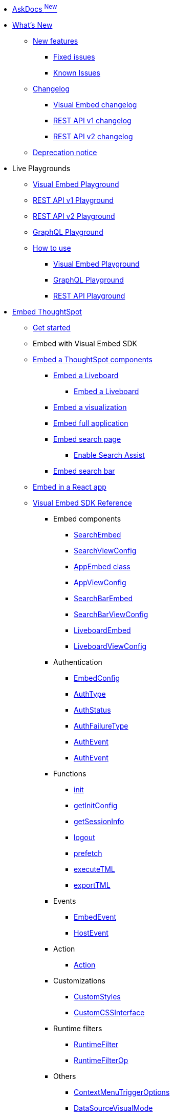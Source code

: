 
:page-pageid: nav
:page-description: Main navigation

[navSection]

* link:{{navprefix}}/ask-docs[AskDocs ^New^]

* link:{{navprefix}}/whats-new[What's New]
** link:{{navprefix}}/whats-new[New features]
*** link:{{navprefix}}/fixed-issues[Fixed issues]
*** link:{{navprefix}}/known-issues[Known Issues]

** link:{{navprefix}}/embed-sdk-changelog[Changelog]
*** link:{{navprefix}}/embed-sdk-changelog[Visual Embed changelog]
*** link:{{navprefix}}/rest-v1-changelog[REST API v1 changelog]
*** link:{{navprefix}}/rest-v2-changelog[REST API v2 changelog]
** link:{{navprefix}}/deprecated-features[Deprecation notice]

* Live Playgrounds
** +++<a href="{{previewPrefix}}/playground/search" target="_blank">Visual Embed Playground</a>+++
** +++<a href="{{previewPrefix}}/api/rest/playgroundV1" target="_blank">REST API v1 Playground</a>+++
** link:{{navprefix}}/restV2-playground?apiResourceId=http%2Fgetting-started%2Fintroduction[REST API v2 Playground]
** +++<a href="{{previewPrefix}}/api/graphql/playground" target="_blank"> GraphQL Playground </a> +++
** link:{{navprefix}}/spotdev-portal[How to use]
*** link:{{navprefix}}/dev-playground[Visual Embed Playground]
*** link:{{navprefix}}/graphql-playground[GraphQL Playground]
*** link:{{navprefix}}/rest-playground[REST API Playground]

* link:{{navprefix}}/getting-started[Embed ThoughtSpot]
** link:{{navprefix}}/getting-started[Get started]
** Embed with Visual Embed SDK
** link:{{navprefix}}/embed-liveboard[Embed a ThoughtSpot components]
*** link:{{navprefix}}/embed-liveboard[Embed a Liveboard]
**** link:{{navprefix}}/Liveboard-new-experience[Embed a Liveboard]
*** link:{{navprefix}}/embed-a-viz[Embed a visualization]
*** link:{{navprefix}}/full-embed[Embed full application]
*** link:{{navprefix}}/search-embed[Embed search page]
**** link:{{navprefix}}/search-assist[Enable Search Assist]
*** link:{{navprefix}}/embed-searchbar[Embed search bar]
** link:{{navprefix}}/react-app-embed[Embed in a React app]
** link:{{navprefix}}/VisualEmbedSdk[Visual Embed SDK Reference]
*** Embed components
**** link:{{navprefix}}/Class_SearchEmbed[SearchEmbed]
**** link:{{navprefix}}/Interface_SearchViewConfig[SearchViewConfig]
**** link:{{navprefix}}/Class_AppEmbed[AppEmbed class]
**** link:{{navprefix}}/Interface_AppViewConfig[AppViewConfig]
**** link:{{navprefix}}/Class_SearchBarEmbed[SearchBarEmbed]
**** link:{{navprefix}}/Interface_SearchBarViewConfig[SearchBarViewConfig]
**** link:{{navprefix}}/Class_LiveboardEmbed[LiveboardEmbed]
**** link:{{navprefix}}/Interface_LiveboardViewConfig[LiveboardViewConfig]
*** Authentication
**** link:{{navprefix}}/Interface_EmbedConfig[EmbedConfig]
**** link:{{navprefix}}/Enumeration_AuthType[AuthType]
**** link:{{navprefix}}/Enumeration_AuthStatus[AuthStatus]
**** link:{{navprefix}}/Enumeration_AuthFailureType[AuthFailureType]
**** link:{{navprefix}}/Enumeration_AuthEvent[AuthEvent]
**** link:{{navprefix}}/Interface_AuthEventEmitter[AuthEvent]
*** Functions
**** link:{{navprefix}}/Function_init[init]
**** link:{{navprefix}}/Function_getInitConfig[getInitConfig]
**** link:{{navprefix}}/Function_getSessionInfo[getSessionInfo]
**** link:{{navprefix}}/Function_logout[logout]
**** link:{{navprefix}}/Function_logout[prefetch]
**** link:{{navprefix}}/Function_executeTML[executeTML]
**** link:{{navprefix}}/Function_exportTML[exportTML]
*** Events
**** link:{{navprefix}}/Enumeration_EmbedEvent[EmbedEvent]
**** link:{{navprefix}}/Enumeration_HostEvent[HostEvent]
*** Action
**** link:{{navprefix}}/Enumeration_Action[Action]
*** Customizations
**** link:{{navprefix}}/Interface_CustomStyles[CustomStyles]
**** link:{{navprefix}}/Interface_customCssInterface[CustomCSSInterface]
*** Runtime filters
**** link:{{navprefix}}/Interface_RuntimeFilter[RuntimeFilter]
**** link:{{navprefix}}/Enumeration_RuntimeFilterOp[RuntimeFilterOp]
*** Others
**** link:{{navprefix}}/Enumeration_ContextMenuTriggerOptions[ContextMenuTriggerOptions]
**** link:{{navprefix}}/Enumeration_DataSourceVisualMode[DataSourceVisualMode]
**** link:{{navprefix}}/Enumeration_Enumeration_Page[Page]
**** link:{{navprefix}}/Enumeration_PrefetchFeatures[PrefetchFeatures]

**  link:{{navprefix}}/embed-auth[Authentication and security]
*** link:{{navprefix}}/embed-auth[Authentication]
**** link:{{navprefix}}/trusted-auth[Trusted authentication]
**** link:{{navprefix}}/saml-sso[SAML SSO authentication]
**** link:{{navprefix}}/oidc-auth[OpenID Connect authentication]
*** link:{{navprefix}}/security-settings[Security settings]
*** link:{{navprefix}}/embed-object-access[Access control and data security]

** Advanced usage
*** link:{{navprefix}}/events-app-integration[Interact with host app]
**** link:{{navprefix}}/events-app-integration[Events and app interactions]
*** link:{{navprefix}}/runtime-filters[Runtime overrides]
**** link:{{navprefix}}/runtime-filters[Runtime filters]
**** link:{{navprefix}}/runtime-sort[Runtime sorting]
**** link:{{navprefix}}/runtime-params[Runtime parameter overrides]
*** link:{{navprefix}}/custom-action-intro[Custom actions]
**** link:{{navprefix}}/customize-actions[Create and manage custom actions]
**** link:{{navprefix}}/edit-custom-action[Set the position of a custom action]
**** link:{{navprefix}}/add-action-viz[Add a local action to a visualization]
**** link:{{navprefix}}/add-action-worksheet[Add a local action to a worksheet]
**** link:{{navprefix}}/custom-action-url[URL actions]
**** link:{{navprefix}}/custom-action-callback[Callback actions]
**** link:{{navprefix}}/custom-action-payload[Callback response payload]
*** link:{{navprefix}}/style-customization[Customize user experience]
**** link:{{navprefix}}/style-customization[Customize styles and layout]
**** link:{{navprefix}}/customize-style[Customize basic styles]
**** link:{{navprefix}}/custom-css[Customize CSS]
**** link:{{navprefix}}/customize-links[Customize links]
**** link:{{navprefix}}/action-config[Show or hide menu items]
**** link:{{navprefix}}/in-app-navigation[Customize navigation]
**** link:{{navprefix}}/set-locale[Customize locale]
**** link:{{navprefix}}/custom-domain-config[Custom domain configuration]
**** link:{{navprefix}}/customize-emails[Customize onboarding settings]
** link:{{navprefix}}/best-practices[Optimize app performance]
*** link:{{navprefix}}/best-practices[Best practices]
*** link:{{navprefix}}/prefetch[Prefetch static resources]

** Other embedding methods
*** link:{{navprefix}}/embed-without-sdk[Embed without SDK]
*** link:{{navprefix}}/embed-data-restapi[Embed objects using REST API]
*** link:{{navprefix}}/custom-viz-rest-api[Create a custom visualization]

*  link:{{navprefix}}/rest-apis[REST API]
** link:{{navprefix}}/rest-apis[Overview]
** link:{{navprefix}}/rest-api-v2[REST API v2.0]
*** link:{{navprefix}}/rest-apiv2-getstarted[Get started]
*** link:{{navprefix}}/api-authv2[REST API v2.0 authentication]
*** link:{{navprefix}}/rest-apiv2-js[REST API v2.0 in JavaScript]
** link:{{navprefix}}/restV2-playground[REST API v2.0 Reference]
** link:{{navprefix}}/rest-api-v1[REST API v1]
*** link:{{navprefix}}/rest-api-getstarted[Get started]
*** link:{{navprefix}}/api-auth-session[REST API v1 authentication]
*** link:{{navprefix}}/api-user-management[Users and group privileges]
*** link:{{navprefix}}/catalog-and-audit[Catalog and audit content]
*** link:{{navprefix}}/rest-api-pagination[Paginate API response]
**  link:{{navprefix}}/rest-api-reference[REST API v1 Reference]
*** link:{{navprefix}}/orgs-api[Orgs API]
*** link:{{navprefix}}/user-api[User API]
*** link:{{navprefix}}/group-api[Group API]
*** link:{{navprefix}}/session-api[Session API]
*** link:{{navprefix}}/connections-api[Data connection API]
*** link:{{navprefix}}/metadata-api[Metadata API]
*** link:{{navprefix}}/admin-api[Admin API]
*** link:{{navprefix}}/tml-api[TML API]
*** link:{{navprefix}}/dependent-objects-api[Dependent objects API]
*** link:{{navprefix}}/search-data-api[Search data API]
*** link:{{navprefix}}/liveboard-data-api[Liveboard data API]
*** link:{{navprefix}}/liveboard-export-api[Liveboard export API]
*** link:{{navprefix}}/security-api[Security API]
*** link:{{navprefix}}/logs-api[Audit logs API]
*** link:{{navprefix}}/materialization-api[Materialization API]
*** link:{{navprefix}}/database-api[Database API]
** link:{{navprefix}}/v1v2-comparison[REST v1 and v2.0 comparison]

*  link:{{navprefix}}/thoughtspot-objects[Deployment and multi-tenancy]
** link:{{navprefix}}/thoughtspot-objects[ThoughtSpot objects]
** link:{{navprefix}}/development-and-deployment[Development and deployment]
** link:{{navprefix}}/modify-tml[TML modification]
** link:{{navprefix}}/multi-tenancy[Multi-tenancy]
*** link:{{navprefix}}/orgs[Multi-tenancy with Orgs]
*** link:{{navprefix}}/orgs-api-op[Orgs administration]
*** link:{{navprefix}}/multitenancy-without-orgs[Multi-tenancy with groups]
** link:{{navprefix}}/tse-dynamic-sense-cluster[Update cluster state]

* Additional references
** link:{{navprefix}}/embed-ts[About ThoughtSpot embedding]
** link:{{navprefix}}/license-feature-matrix[Feature matrix and license types]
** link:{{navprefix}}/faqs[FAQs]
** link:{{navprefix}}/troubleshoot-errors[Troubleshoot errors]

* Resources
** link:{{navprefix}}/code-samples[Code samples]
** link:https://developers.thoughtspot.com[ThoughtSpot Developers, window=_blank]
** link:https://community.thoughtspot.com/customers/s/[Community, window=_blank]
** link:https://developers.thoughtspot.com/guides[Tutorials, window=_blank]
** link:https://developers.thoughtspot.com/codespot[CodeSpot, window=_blank]
** link:https://training.thoughtspot.com/page/developer[Training resources, window=_blank]
** link:https://docs.thoughtspot.com[Product Documentation, window=_blank]
** link:{{navprefix}}=rest-apiv2-beta-reference[REST API v2 ^Beta^ Reference (Deprecated)]


////
* link:{{navprefix}}/introduction[Home]
** link:{{navprefix}}/js-reference[SDK Reference]
*** link:{{navprefix}}/events[Events Reference]
*** link:{{navprefix}}/actions[Actions Reference]

***  link:{{navprefix}}/restV2-playground[REST API v2.0 Playground]
**  link:{{navprefix}}/rest-apiv2-reference[REST API v2.0 Reference]
** link:{{navprefix}}/integration-guidelines[Integration guidelines]
*** link:{{navprefix}}/developer-access[Developer access]

** link:{{navprefix}}/get-started-tse[Get started with embedding]
** link:{{navprefix}}/license-feature-matrix[Feature matrix and license types]

** link:{{navprefix}}/restV2-playground?apiResourceId=http%2Fgetting-started%2Fintroduction[REST API v2.0 Reference]


* Customize your app
** link:{{navprefix}}/custom-action-intro[Custom actions]
*** link:{{navprefix}}/customize-actions[Create and manage custom actions]
*** link:{{navprefix}}/edit-custom-action[Set the position of a custom action]
*** link:{{navprefix}}/add-action-viz[Add a local action to a visualization]
*** link:{{navprefix}}/add-action-worksheet[Add a local action to a worksheet]
*** link:{{navprefix}}/custom-action-url[URL actions]
*** link:{{navprefix}}/custom-action-callback[Callback actions]
*** link:{{navprefix}}/custom-action-payload[Callback response payload]
** link:{{navprefix}}/style-customization[Customize styles and layout]
*** link:{{navprefix}}/customize-style[Customize basic styles]
*** link:{{navprefix}}/custom-css[Customize CSS]
** link:{{navprefix}}/customize-links[Customize links]
** link:{{navprefix}}/customize-emails[Customize onboarding settings]
** link:{{navprefix}}/custom-domain-config[Custom domain configuration]